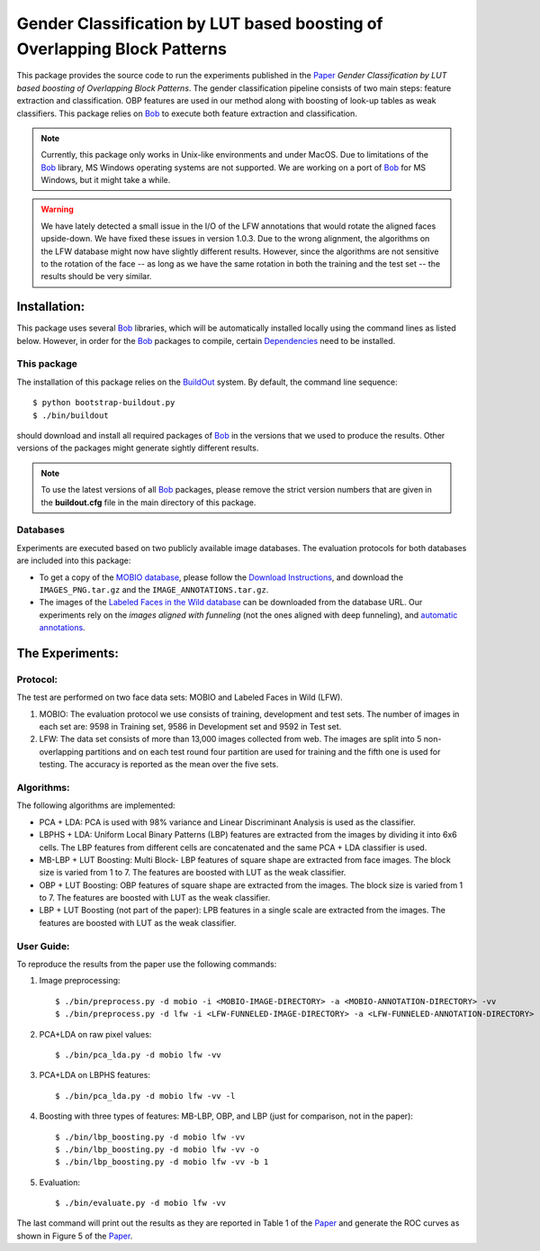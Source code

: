 .. vim: set fileencoding=utf-8 :
.. Manuel Guenther <manuel.guenther@idiap.ch>
.. Tue 24 Mar 14:55:33 CET 2015

===========================================================================
 Gender Classification by LUT based boosting of Overlapping Block Patterns
===========================================================================

This package provides the source code to run the experiments published in the Paper_ `Gender Classification by LUT based boosting of Overlapping Block Patterns`.
The gender classification pipeline consists of two main steps:  feature extraction and classification.
OBP features are used in our method along with boosting of look-up tables as weak classifiers.
This package relies on Bob_ to execute both feature extraction and classification.


.. note::
   Currently, this package only works in Unix-like environments and under MacOS.
   Due to limitations of the Bob_ library, MS Windows operating systems are not supported.
   We are working on a port of Bob_ for MS Windows, but it might take a while.

.. warning::
   We have lately detected a small issue in the I/O of the LFW annotations that would rotate the aligned faces upside-down.
   We have fixed these issues in version 1.0.3.
   Due to the wrong alignment, the algorithms on the LFW database might now have slightly different results.
   However, since the algorithms are not sensitive to the rotation of the face -- as long as we have the same rotation in both the training and the test set -- the results should be very similar.


Installation:
=============
This package uses several Bob_ libraries, which will be automatically installed locally using the command lines as listed below.
However, in order for the Bob_ packages to compile, certain `Dependencies <https://github.com/idiap/bob/wiki/Dependencies>`_ need to be installed.

This package
------------
The installation of this package relies on the `BuildOut <http://www.buildout.org>`_ system.
By default, the command line sequence::

  $ python bootstrap-buildout.py
  $ ./bin/buildout

should download and install all required packages of Bob_ in the versions that we used to produce the results.
Other versions of the packages might generate sightly different results.

.. note::
   To use the latest versions of all Bob_ packages, please remove the strict version numbers that are given in the **buildout.cfg** file in the main directory of this package.

Databases
---------
Experiments are executed based on two publicly available image databases.
The evaluation protocols for both databases are included into this package:

- To get a copy of the `MOBIO database <http://www.idiap.ch/dataset/mobio>`_, please follow the `Download Instructions <https://www.idiap.ch/dataset/mobio/download-proc>`__, and download the ``IMAGES_PNG.tar.gz`` and the ``IMAGE_ANNOTATIONS.tar.gz``.

- The images of the `Labeled Faces in the Wild database <http://vis-www.cs.umass.edu/lfw/>`__ can be downloaded from the database URL.
  Our experiments rely on the `images aligned with funneling` (not the ones aligned with deep funneling), and `automatic annotations <http://lear.inrialpes.fr/people/guillaumin/data.php>`__.


The Experiments:
================

Protocol:
----------

The test are performed on two face data sets: MOBIO and Labeled Faces in Wild (LFW).

1) MOBIO: The evaluation protocol we use consists of training, development and test sets.
   The number of images in each set are: 9598 in Training set, 9586 in Development set and 9592 in Test set.

2) LFW: The data set consists of more than 13,000 images collected from web.
   The images are split into 5 non-overlapping partitions and on each test round four partition are used for training and the fifth one is used for testing.
   The accuracy is reported as the mean over the five sets.

Algorithms:
------------
The following algorithms are implemented:

* PCA + LDA: PCA is used with 98% variance and Linear Discriminant Analysis is used as the classifier.

* LBPHS + LDA: Uniform Local Binary Patterns (LBP) features are extracted from the images by dividing it into 6x6 cells.
  The LBP features from different cells are concatenated and the same PCA + LDA classifier is used.

* MB-LBP + LUT Boosting: Multi Block- LBP features of square shape are extracted from face images.
  The block size is varied from 1 to 7.
  The features are boosted with LUT as the weak classifier.

* OBP + LUT Boosting: OBP features of square shape are extracted from the images.
  The block size is varied from 1 to 7.
  The features are boosted with LUT as the weak classifier.

* LBP + LUT Boosting (not part of the paper): LPB features in a single scale are extracted from the images.
  The features are boosted with LUT as the weak classifier.


User Guide:
-----------
To reproduce the results from the paper use the following commands:

1) Image preprocessing::

   $ ./bin/preprocess.py -d mobio -i <MOBIO-IMAGE-DIRECTORY> -a <MOBIO-ANNOTATION-DIRECTORY> -vv
   $ ./bin/preprocess.py -d lfw -i <LFW-FUNNELED-IMAGE-DIRECTORY> -a <LFW-FUNNELED-ANNOTATION-DIRECTORY> -vv

2) PCA+LDA on raw pixel values::

   $ ./bin/pca_lda.py -d mobio lfw -vv

3) PCA+LDA on LBPHS features::

   $ ./bin/pca_lda.py -d mobio lfw -vv -l

4) Boosting with three types of features: MB-LBP, OBP, and LBP (just for comparison, not in the paper)::

   $ ./bin/lbp_boosting.py -d mobio lfw -vv
   $ ./bin/lbp_boosting.py -d mobio lfw -vv -o
   $ ./bin/lbp_boosting.py -d mobio lfw -vv -b 1

5) Evaluation::

   $ ./bin/evaluate.py -d mobio lfw -vv

The last command will print out the results as they are reported in Table 1 of the Paper_ and generate the ROC curves as shown in Figure 5 of the Paper_.

.. _bob: http://www.idiap.ch/software/bob
.. _virtualbox: http://www.virtualbox.org
.. _paper: http://publications.idiap.ch/index.php/publications/show/3112
